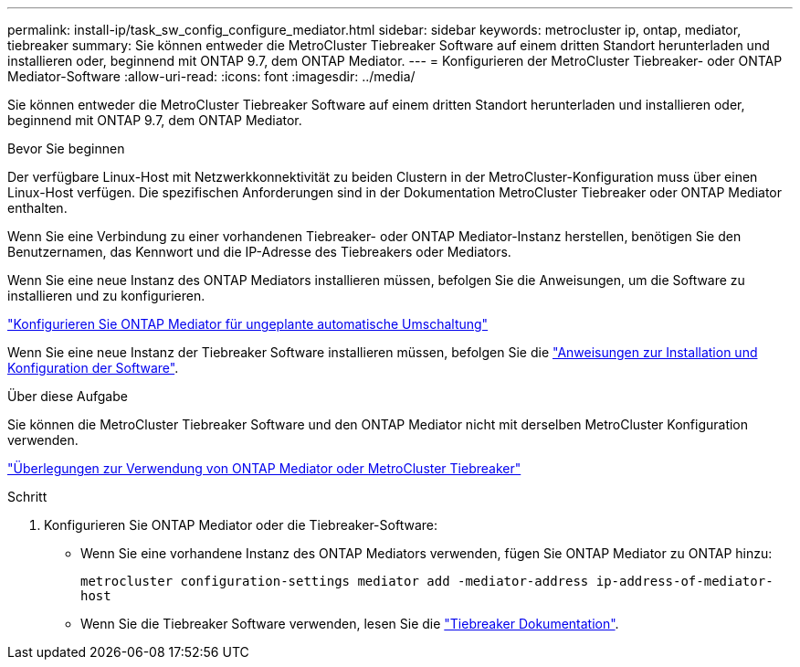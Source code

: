 ---
permalink: install-ip/task_sw_config_configure_mediator.html 
sidebar: sidebar 
keywords: metrocluster ip, ontap, mediator, tiebreaker 
summary: Sie können entweder die MetroCluster Tiebreaker Software auf einem dritten Standort herunterladen und installieren oder, beginnend mit ONTAP 9.7, dem ONTAP Mediator. 
---
= Konfigurieren der MetroCluster Tiebreaker- oder ONTAP Mediator-Software
:allow-uri-read: 
:icons: font
:imagesdir: ../media/


[role="lead"]
Sie können entweder die MetroCluster Tiebreaker Software auf einem dritten Standort herunterladen und installieren oder, beginnend mit ONTAP 9.7, dem ONTAP Mediator.

.Bevor Sie beginnen
Der verfügbare Linux-Host mit Netzwerkkonnektivität zu beiden Clustern in der MetroCluster-Konfiguration muss über einen Linux-Host verfügen. Die spezifischen Anforderungen sind in der Dokumentation MetroCluster Tiebreaker oder ONTAP Mediator enthalten.

Wenn Sie eine Verbindung zu einer vorhandenen Tiebreaker- oder ONTAP Mediator-Instanz herstellen, benötigen Sie den Benutzernamen, das Kennwort und die IP-Adresse des Tiebreakers oder Mediators.

Wenn Sie eine neue Instanz des ONTAP Mediators installieren müssen, befolgen Sie die Anweisungen, um die Software zu installieren und zu konfigurieren.

link:concept_mediator_requirements.html["Konfigurieren Sie ONTAP Mediator für ungeplante automatische Umschaltung"]

Wenn Sie eine neue Instanz der Tiebreaker Software installieren müssen, befolgen Sie die link:../tiebreaker/concept_overview_of_the_tiebreaker_software.html["Anweisungen zur Installation und Konfiguration der Software"].

.Über diese Aufgabe
Sie können die MetroCluster Tiebreaker Software und den ONTAP Mediator nicht mit derselben MetroCluster Konfiguration verwenden.

link:../install-ip/concept_considerations_mediator.html["Überlegungen zur Verwendung von ONTAP Mediator oder MetroCluster Tiebreaker"]

.Schritt
. Konfigurieren Sie ONTAP Mediator oder die Tiebreaker-Software:
+
** Wenn Sie eine vorhandene Instanz des ONTAP Mediators verwenden, fügen Sie ONTAP Mediator zu ONTAP hinzu:
+
`metrocluster configuration-settings mediator add -mediator-address ip-address-of-mediator-host`

** Wenn Sie die Tiebreaker Software verwenden, lesen Sie die link:../tiebreaker/concept_overview_of_the_tiebreaker_software.html["Tiebreaker Dokumentation"].



